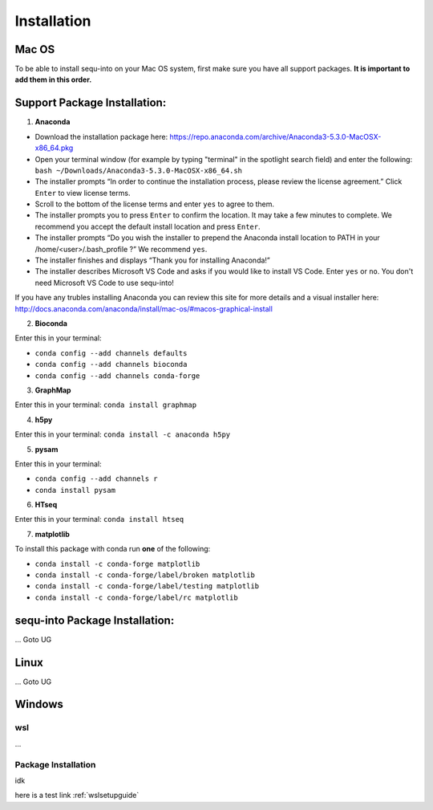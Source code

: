 .. _installguide:

**********************
Installation
**********************

====
Mac OS
====

To be able to install sequ-into on your Mac OS system, first make sure you have all support packages. **It is important to add them in this order.**

====
Support Package Installation:
====

1. **Anaconda**

* Download the installation package here: https://repo.anaconda.com/archive/Anaconda3-5.3.0-MacOSX-x86_64.pkg
* Open your terminal window (for example by typing "terminal" in the spotlight search field) and enter the following: ``bash ~/Downloads/Anaconda3-5.3.0-MacOSX-x86_64.sh``
* The installer prompts “In order to continue the installation process, please review the license agreement.” Click ``Enter`` to view license terms.
* Scroll to the bottom of the license terms and enter ``yes`` to agree to them.
* The installer prompts you to press ``Enter`` to confirm the location. It may take a few minutes to complete.  We recommend you accept the default install location and press ``Enter``.
* The installer prompts “Do you wish the installer to prepend the Anaconda install location to PATH in your /home/<user>/.bash_profile ?” We recommend ``yes``.
* The installer finishes and displays “Thank you for installing Anaconda!”
* The installer describes Microsoft VS Code and asks if you would like to install VS Code. Enter ``yes`` or ``no``. You don't need Microsoft VS Code to use sequ-into!

If you have any trubles installing Anaconda you can review this site for more details and a visual installer here: http://docs.anaconda.com/anaconda/install/mac-os/#macos-graphical-install

2. **Bioconda**

Enter this in your terminal: 

* ``conda config --add channels defaults``
* ``conda config --add channels bioconda``
* ``conda config --add channels conda-forge``

3. **GraphMap**

Enter this in your terminal: ``conda install graphmap``

4. **h5py**

Enter this in your terminal: ``conda install -c anaconda h5py``

5. **pysam**

Enter this in your terminal: 

* ``conda config --add channels r``
* ``conda install pysam``

6. **HTseq**

Enter this in your terminal: ``conda install htseq``

7. **matplotlib**

To install this package with conda run **one** of the following:

* ``conda install -c conda-forge matplotlib``
* ``conda install -c conda-forge/label/broken matplotlib``
* ``conda install -c conda-forge/label/testing matplotlib``
* ``conda install -c conda-forge/label/rc matplotlib``

====
sequ-into Package Installation:
====


...
Goto UG


====
Linux
====
...
Goto UG



====
Windows
====

wsl 
====
...

Package Installation
====
idk



here is a test link :ref:`wslsetupguide`

